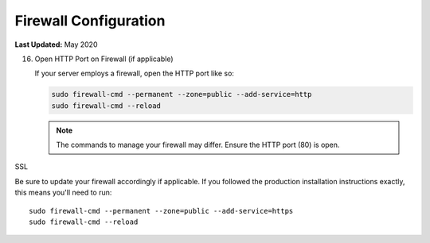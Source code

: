 .. _production_firewall_config:

**********************
Firewall Configuration
**********************

**Last Updated:** May 2020


16) Open HTTP Port on Firewall (if applicable)

    If your server employs a firewall, open the HTTP port like so:

    .. code-block::

        sudo firewall-cmd --permanent --zone=public --add-service=http
        sudo firewall-cmd --reload

    .. note::

        The commands to manage your firewall may differ. Ensure the HTTP port (80) is open.

SSL

Be sure to update your firewall accordingly if applicable. If you followed the production installation instructions exactly, this means you'll need to run:

::

    sudo firewall-cmd --permanent --zone=public --add-service=https
    sudo firewall-cmd --reload